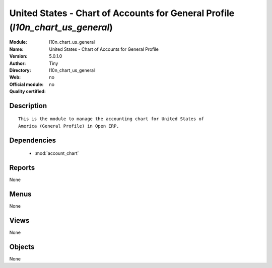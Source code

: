 
.. module:: l10n_chart_us_general
    :synopsis: United States - Chart of Accounts for General Profile 
    :noindex:
.. 

.. raw:: html

    <link rel="stylesheet" href="../_static/hide_objects_in_sidebar.css" type="text/css" />

United States - Chart of Accounts for General Profile (*l10n_chart_us_general*)
===============================================================================
:Module: l10n_chart_us_general
:Name: United States - Chart of Accounts for General Profile
:Version: 5.0.1.0
:Author: Tiny
:Directory: l10n_chart_us_general
:Web: 
:Official module: no
:Quality certified: no

Description
-----------

::

  This is the module to manage the accounting chart for United States of 
  America (General Profile) in Open ERP.

Dependencies
------------

 * :mod:`account_chart`

Reports
-------

None


Menus
-------


None


Views
-----


None



Objects
-------

None
